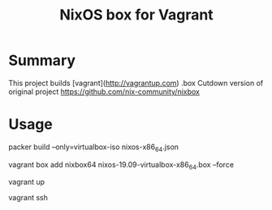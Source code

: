 #+TITLE: NixOS box for Vagrant

* Summary
This project builds [vagrant](http://vagrantup.com) .box
Cutdown version of original project https://github.com/nix-community/nixbox

* Usage

#+BEGEIN_SRC

packer build --only=virtualbox-iso nixos-x86_64.json

vagrant box add nixbox64 nixos-19.09-virtualbox-x86_64.box --force

vagrant up

vagrant ssh

#+END_SRC
